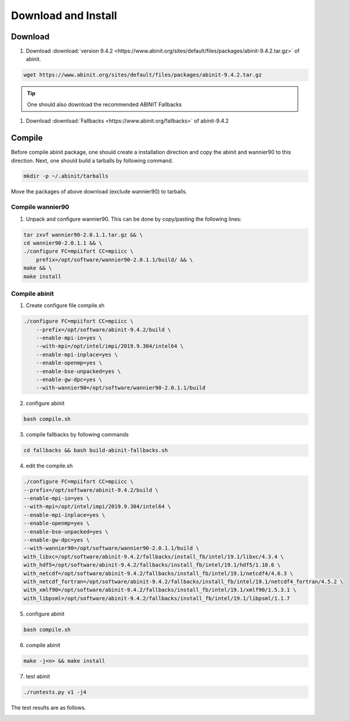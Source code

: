Download and Install
====================

Download
########

1. Download :download:`version 9.4.2 <https://www.abinit.org/sites/default/files/packages/abinit-9.4.2.tar.gz>` of abinit.

.. code-block:: Bash

    wget https://www.abinit.org/sites/default/files/packages/abinit-9.4.2.tar.gz

.. tip ::
    One should also download the recommended ABINIT Fallbacks

1. Download :download:`Fallbacks <https://www.abinit.org/fallbacks>` of abinit-9.4.2

Compile
#######
Before compile abinit package, one should create a installation direction and copy the abinit and wannier90 to this direction. Next, one should build a tarballs by following command.

.. code-block:: Bash

    mkdir -p ~/.abinit/tarballs
 
Move the packages of above download (exclude wannier90) to tarballs.

Compile wannier90
-----------------

1. Unpack and configure wannier90. This can be done by copy/pasting the following lines:

.. code-block:: Bash

    tar zxvf wannier90-2.0.1.1.tar.gz && \
    cd wannier90-2.0.1.1 && \
    ./configure FC=mpiifort CC=mpiicc \
        prefix=/opt/software/wannier90-2.0.1.1/build/ && \
    make && \
    make install

Compile abinit
--------------

1. Create configure file compile.sh

.. code-block:: Bash

    ./configure FC=mpiifort CC=mpiicc \
        --prefix=/opt/software/abinit-9.4.2/build \
        --enable-mpi-io=yes \
        --with-mpi=/opt/intel/impi/2019.9.304/intel64 \
        --enable-mpi-inplace=yes \
        --enable-openmp=yes \
        --enable-bse-unpacked=yes \
        --enable-gw-dpc=yes \
        --with-wannier90=/opt/software/wannier90-2.0.1.1/build

2. configure abinit

.. code-block:: Bash

    bash compile.sh

3. compile fallbacks by following commands

.. code-block:: Bash

    cd fallbacks && bash build-abinit-fallbacks.sh

4. edit the compile.sh

.. code-block:: Bash

    ./configure FC=mpiifort CC=mpiicc \
    --prefix=/opt/software/abinit-9.4.2/build \
    --enable-mpi-io=yes \
    --with-mpi=/opt/intel/impi/2019.9.304/intel64 \
    --enable-mpi-inplace=yes \
    --enable-openmp=yes \
    --enable-bse-unpacked=yes \
    --enable-gw-dpc=yes \
    --with-wannier90=/opt/software/wannier90-2.0.1.1/build \
    with_libxc=/opt/software/abinit-9.4.2/fallbacks/install_fb/intel/19.1/libxc/4.3.4 \
    with_hdf5=/opt/software/abinit-9.4.2/fallbacks/install_fb/intel/19.1/hdf5/1.10.6 \
    with_netcdf=/opt/software/abinit-9.4.2/fallbacks/install_fb/intel/19.1/netcdf4/4.6.3 \
    with_netcdf_fortran=/opt/software/abinit-9.4.2/fallbacks/install_fb/intel/19.1/netcdf4_fortran/4.5.2 \
    with_xmlf90=/opt/software/abinit-9.4.2/fallbacks/install_fb/intel/19.1/xmlf90/1.5.3.1 \
    with_libpsml=/opt/software/abinit-9.4.2/fallbacks/install_fb/intel/19.1/libpsml/1.1.7

5. configure abinit

.. code-block:: Bash

    bash compile.sh

6. compile abinit

.. code-block:: Bash

    make -j<n> && make install

7. test abinit

.. code-block:: Bash

    ./runtests.py v1 -j4

The test results are as follows.

.. image:: ../fig_compile/abinit_test_v1.png
